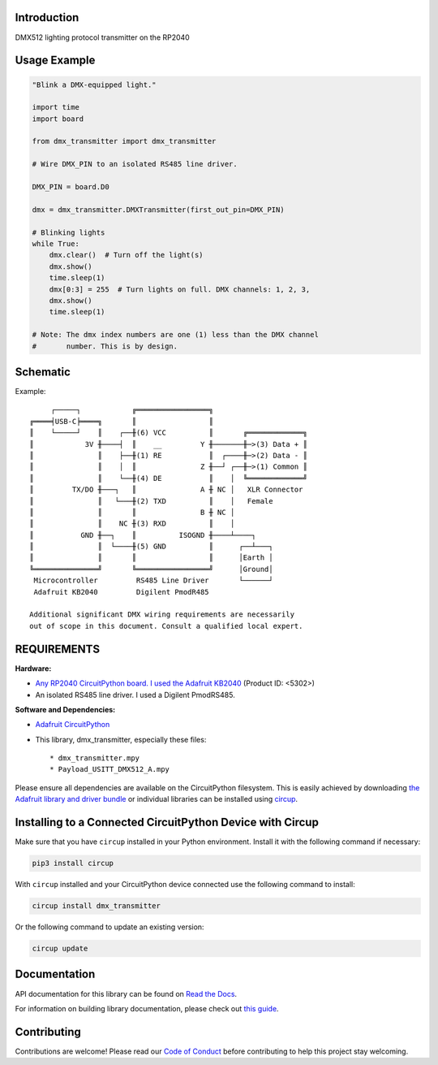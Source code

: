 Introduction
============


.. image:: https://readthedocs.org/projects/circuitpython-dmx-transmitter/badge/?version=latest
    :target: https://circuitpython-dmx-transmitter.readthedocs.io/
    :alt: Documentation Status

.. image:: https://img.shields.io/discord/327254708534116352.svg
    :target: https://adafru.it/discord
    :alt: Discord


.. image:: https://github.com/mydana/CircuitPython_DMX_Transmitter/workflows/Build%20CI/badge.svg
    :target: https://github.com/mydana/CircuitPython_DMX_Transmitter/actions
    :alt: Build Status


.. image:: https://img.shields.io/badge/code%20style-black-000000.svg
    :target: https://github.com/psf/black
    :alt: Code Style: Black

DMX512 lighting protocol transmitter on the RP2040

Usage Example
=============

.. code-block:: Python

    "Blink a DMX-equipped light."

    import time
    import board

    from dmx_transmitter import dmx_transmitter

    # Wire DMX_PIN to an isolated RS485 line driver.

    DMX_PIN = board.D0

    dmx = dmx_transmitter.DMXTransmitter(first_out_pin=DMX_PIN)

    # Blinking lights
    while True:
        dmx.clear()  # Turn off the light(s)
        dmx.show()
        time.sleep(1)
        dmx[0:3] = 255  # Turn lights on full. DMX channels: 1, 2, 3,
        dmx.show()
        time.sleep(1)

    # Note: The dmx index numbers are one (1) less than the DMX channel
    #       number. This is by design.


Schematic
=========

Example::

         ┌─────┐            ╔═════════════════╗
    ╔════╡USB-C╞════╗       ║                 ║
    ║    └─────┘    ║    ┌──╫(6) VCC          ║       ╔═════════════╗
    ║            3V ╫────┤  ║    __         Y ╫───────╫─>(3) Data + ║
    ║               ║    ├──╫(1) RE           ║  ┌────╫─>(2) Data - ║
    ║               ║    │  ║               Z ╫──┘ ┌──╫─>(1) Common ║
    ║               ║    └──╫(4) DE           ║    │  ╚═════════════╝
    ║         TX/DO ╫───┐   ║               A ╫ NC │   XLR Connector
    ║               ║   └───╫(2) TXD          ║    │   Female
    ║               ║       ║               B ╫ NC │
    ║               ║    NC ╫(3) RXD          ║    │
    ║           GND ╫──┐    ║          ISOGND ╫────┴────┐
    ║               ║  └────╫(5) GND          ║      ┌──┴───┐
    ║               ║       ║                 ║      │Earth │
    ╚═══════════════╝       ╚═════════════════╝      │Ground│
     Microcontroller         RS485 Line Driver       └──────┘
     Adafruit KB2040         Digilent PmodR485

    Additional significant DMX wiring requirements are necessarily
    out of scope in this document. Consult a qualified local expert.

REQUIREMENTS
============
**Hardware:**

* `Any RP2040 CircuitPython board. I used the Adafruit KB2040
  <https://www.adafruit.com/product/5302>`_ (Product ID: <5302>)

* An isolated RS485 line driver. I used a Digilent PmodRS485.

**Software and Dependencies:**

* `Adafruit CircuitPython <https://github.com/adafruit/circuitpython>`_

* This library, dmx_transmitter, especially these files::

  * dmx_transmitter.mpy
  * Payload_USITT_DMX512_A.mpy


Please ensure all dependencies are available on the CircuitPython filesystem.
This is easily achieved by downloading
`the Adafruit library and driver bundle <https://circuitpython.org/libraries>`_
or individual libraries can be installed using
`circup <https://github.com/adafruit/circup>`_.

Installing to a Connected CircuitPython Device with Circup
==========================================================

Make sure that you have ``circup`` installed in your Python environment.
Install it with the following command if necessary:

.. code-block:: shell

    pip3 install circup

With ``circup`` installed and your CircuitPython device connected use the
following command to install:

.. code-block:: shell

    circup install dmx_transmitter

Or the following command to update an existing version:

.. code-block:: shell

    circup update

Documentation
=============
API documentation for this library can be found on `Read the Docs <https://circuitpython-dmx-transmitter.readthedocs.io/>`_.

For information on building library documentation, please check out
`this guide <https://learn.adafruit.com/creating-and-sharing-a-circuitpython-library/sharing-our-docs-on-readthedocs#sphinx-5-1>`_.

Contributing
============

Contributions are welcome! Please read our `Code of Conduct
<https://github.com/mydana/CircuitPython_DMX_Transmitter/blob/HEAD/CODE_OF_CONDUCT.md>`_
before contributing to help this project stay welcoming.
